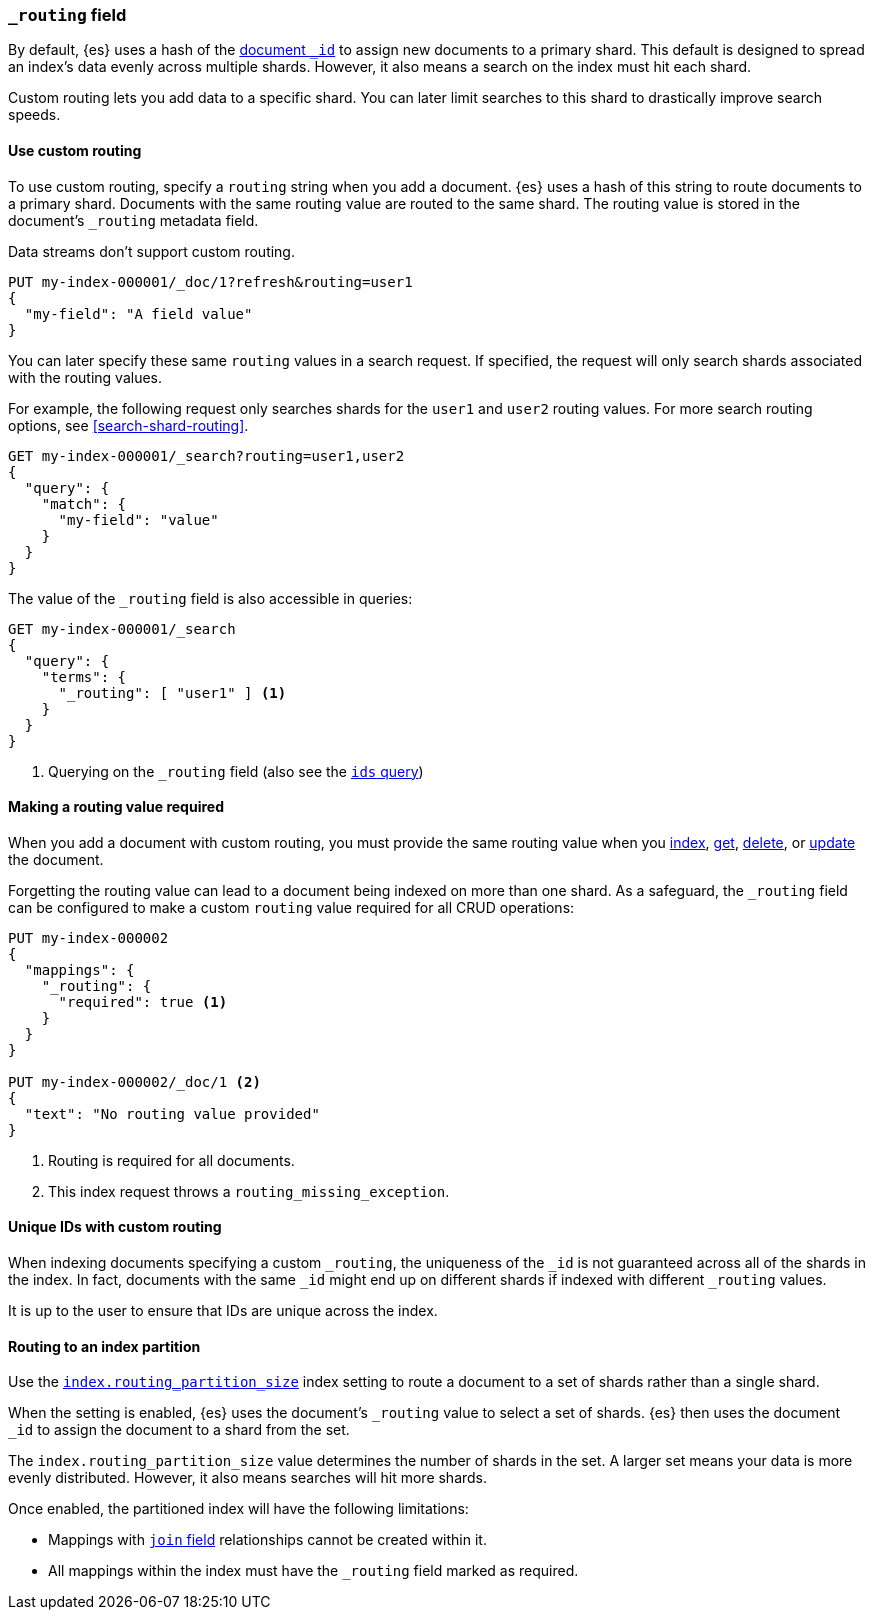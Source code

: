 [[mapping-routing-field]]
=== `_routing` field

By default, {es} uses a hash of the <<mapping-id-field,document `_id`>> to
assign new documents to a primary shard. This default is designed to spread an
index's data evenly across multiple shards. However, it also means a search on
the index must hit each shard.

Custom routing lets you add data to a specific shard. You can later limit
searches to this shard to drastically improve search speeds.

[[use-custom-routing]]
==== Use custom routing

To use custom routing, specify a `routing` string when you add a document. {es}
uses a hash of this string to route documents to a primary shard. Documents with
the same routing value are routed to the same shard. The routing value is stored
in the document's `_routing` metadata field.

Data streams don't support custom routing.

[source,console]
----
PUT my-index-000001/_doc/1?refresh&routing=user1
{
  "my-field": "A field value"
}
----
// TESTSETUP

You can later specify these same `routing` values in a search request. If
specified, the request will only search shards associated with the routing
values.

For example, the following request only searches shards for the `user1` and
`user2` routing values. For more search routing options, see
<<search-shard-routing>>.

[source,console]
----
GET my-index-000001/_search?routing=user1,user2
{
  "query": {
    "match": {
      "my-field": "value"
    }
  }
}
----

The value of the `_routing` field is also accessible in queries:

[source,console]
----
GET my-index-000001/_search
{
  "query": {
    "terms": {
      "_routing": [ "user1" ] <1>
    }
  }
}
----

<1> Querying on the `_routing` field (also see the <<query-dsl-ids-query,`ids` query>>)

==== Making a routing value required

When you add a document with custom routing, you must provide the same routing
value when you <<docs-index_,index>>, <<docs-get,get>>, <<docs-delete,delete>>,
or <<docs-update,update>> the document.

Forgetting the routing value can lead to a document being indexed on more than
one shard. As a safeguard, the `_routing` field can be configured to make a
custom `routing` value required for all CRUD operations:

[source,console]
------------------------------
PUT my-index-000002
{
  "mappings": {
    "_routing": {
      "required": true <1>
    }
  }
}

PUT my-index-000002/_doc/1 <2>
{
  "text": "No routing value provided"
}
------------------------------
// TEST[catch:bad_request]

<1> Routing is required for all documents.
<2> This index request throws a `routing_missing_exception`.

==== Unique IDs with custom routing

When indexing documents specifying a custom `_routing`, the uniqueness of the
`_id` is not guaranteed across all of the shards in the index. In fact,
documents with the same `_id` might end up on different shards if indexed with
different `_routing` values.

It is up to the user to ensure that IDs are unique across the index.

[[routing-index-partition]]
==== Routing to an index partition

Use the <<routing-partition-size,`index.routing_partition_size`>> index setting
to route a document to a set of shards rather than a single shard.

When the setting is enabled, {es} uses the document’s `_routing` value to select
a set of shards. {es} then uses the document `_id` to assign the document to a
shard from the set.

The `index.routing_partition_size` value determines the number of shards in the
set. A larger set means your data is more evenly distributed. However, it also
means searches will hit more shards.

Once enabled, the partitioned index will have the following limitations:

*   Mappings with <<parent-join,`join` field>> relationships cannot be created within it.
*   All mappings within the index must have the `_routing` field marked as required.

